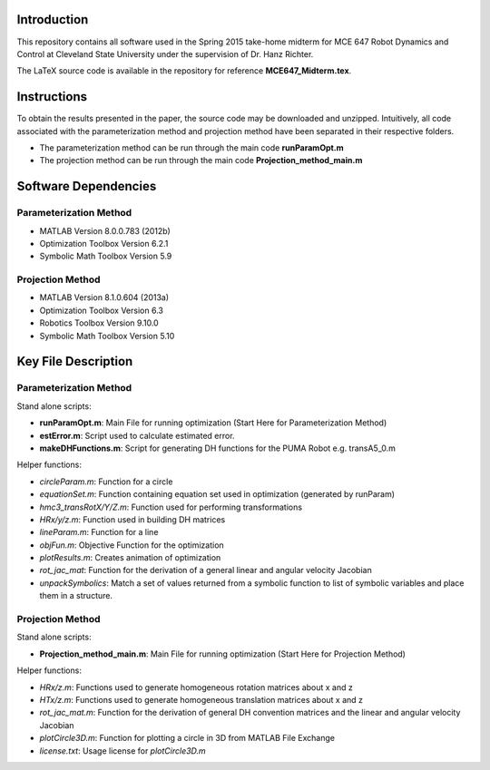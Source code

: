 Introduction
=============
This repository contains all software used in the Spring 2015
take-home midterm for MCE 647 Robot Dynamics and Control at 
Cleveland State University under the supervision of Dr. Hanz Richter.  

The LaTeX source code is available in the 
repository for reference **MCE647_Midterm.tex**.  
    
Instructions
=============

To obtain the results presented in the paper, the source code 
may be downloaded and unzipped.  Intuitively, all code associated
with the parameterization method and projection method have been 
separated in their respective folders.  

- The parameterization method can be run through the main code **runParamOpt.m**
- The projection method can be run through the main code **Projection_method_main.m**

Software Dependencies
======================

Parameterization Method
-----------------------
    
- MATLAB Version 8.0.0.783 (2012b)
- Optimization Toolbox Version 6.2.1
- Symbolic Math Toolbox Version 5.9 

Projection Method
------------------

- MATLAB Version 8.1.0.604 (2013a)
- Optimization Toolbox Version 6.3 
- Robotics Toolbox Version 9.10.0
- Symbolic Math Toolbox Version 5.10 


Key File Description
======================

Parameterization Method
-----------------------
Stand alone scripts:    

- **runParamOpt.m**: Main File for running optimization (Start Here for Parameterization Method)
- **estError.m**:  Script used to calculate estimated error. 
- **makeDHFunctions.m**: Script for generating DH functions for the PUMA Robot e.g. transA5_0.m

Helper functions:

- *circleParam.m*:  Function for a circle
- *equationSet.m*:  Function containing equation set used in optimization (generated by runParam)
- *hmc3_transRotX/Y/Z.m*: Function used for performing transformations
- *HRx/y/z.m*: Function used in building DH matrices
- *lineParam.m*: Function for a line
- *objFun.m*: Objective Function for the optimization
- *plotResults.m*: Creates animation of optimization
- *rot_jac_mat*: Function for the derivation of a general linear and angular velocity Jacobian
- *unpackSymbolics*: Match a set of values returned from a symbolic function to list of symbolic variables and place them in a structure. 

Projection Method
------------------

Stand alone scripts:

- **Projection_method_main.m**:  Main File for running optimization (Start Here for Projection Method)

Helper functions:

- *HRx/z.m*:  Functions used to generate homogeneous rotation matrices about x and z
- *HTx/z.m*:  Functions used to generate homogeneous translation matrices about x and z
- *rot_jac_mat.m*:  Function for the derivation of general DH convention matrices and the linear and angular velocity Jacobian
- *plotCircle3D.m*:  Function for plotting a circle in 3D from MATLAB File Exchange
- *license.txt*: Usage license for *plotCircle3D.m*

